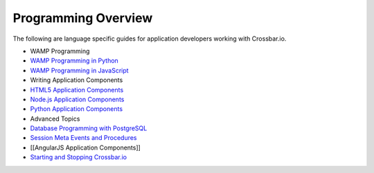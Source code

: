 Programming Overview
====================

The following are language specific guides for application developers
working with Crossbar.io.

-  WAMP Programming
-  `WAMP Programming in
   Python <http://autobahn.ws/python/wamp/programming.html>`__
-  `WAMP Programming in
   JavaScript <http://autobahn.ws/js/programming.html>`__
-  Writing Application Components
-  `HTML5 Application Components <HTML5%20Application%20Components>`__
-  `Node.js Application
   Components <Node.js%20Application%20Components>`__
-  `Python Application Components <Python%20Application%20Components>`__
-  Advanced Topics
-  `Database Programming with
   PostgreSQL <Database%20Programming%20with%20PostgreSQL>`__
-  `Session Meta Events and
   Procedures <Session%20Metaevents%20and%20Procedures>`__
-  [[AngularJS Application Components]]
-  `Starting and Stopping
   Crossbar.io <Starting%20and%20Stopping%20Crossbario>`__
